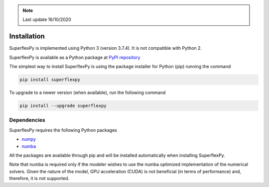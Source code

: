 .. note:: Last update 16/10/2020

.. .. warning:: This guide is still work in progress. New pages are being written
..              and existing ones modified. Once the guide will reach its final
..              version, this box will disappear.

.. _installation_label:

Installation
============

SuperflexPy is implemented using Python 3 (version 3.7.4). It is not compatible
with Python 2.

SuperflexPy is available as a Python package at
`PyPI repository <https://pypi.org/project/superflexpy>`_

The simplest way to install SuperflexPy is using the package installer for
Python (pip) running the command

.. code-block:: bash

   pip install superflexpy

To upgrade to a newer version (when available), run the following command

.. code-block:: bash

   pip install --upgrade superflexpy

Dependencies
------------

SuperflexPy requires the following Python packages

- `numpy <https://docs.scipy.org/doc/numpy/user/install.html>`_
- `numba <https://numba.pydata.org/numba-doc/dev/user/installing.html>`_

All the packages are available through pip and will be installed automatically
when installing SuperflexPy.

Note that numba is required only if the modeler wishes to use the numba
optimized implementation of the numerical solvers. Given the nature of the
model, GPU acceleration (CUDA) is not beneficial (in terms of performance) and,
therefore, it is not supported.